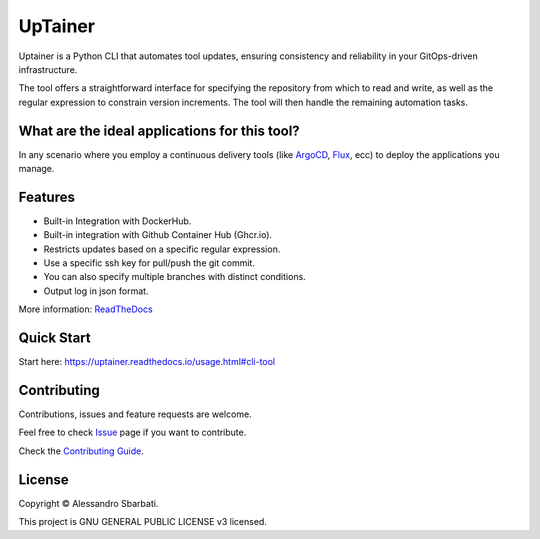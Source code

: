 UpTainer
========
.. image:: https://img.shields.io/github/license/asbarbati/uptainer
   :alt: GitHub License
.. image:: https://img.shields.io/codecov/c/gh/asbarbati/uptainer
   :alt: Codecov

.. image:: https://readthedocs.org/projects/uptainer/badge/?version=latest
        :target: https://uptainer.readthedocs.io/
        :alt: Documentation Status

Uptainer is a Python CLI that automates tool updates, ensuring consistency and reliability in your GitOps-driven infrastructure.

The tool offers a straightforward interface for specifying the repository from which to read and write, as well as the regular expression to constrain version increments. The tool will then handle the remaining automation tasks.

What are the ideal applications for this tool?
----------------------------------------------
In any scenario where you employ a continuous delivery tools (like `ArgoCD <https://github.com/argoproj/argo-cd>`_, `Flux <https://github.com/fluxcd/flux2>`_, ecc) to deploy the applications you manage.

.. image:: https://raw.githubusercontent.com/asbarbati/uptainer/refs/heads/develop/docs/schema.png
   :alt: Infrastructure Schema

Features
--------
* Built-in Integration with DockerHub.
* Built-in integration with Github Container Hub (Ghcr.io).
* Restricts updates based on a specific regular expression.
* Use a specific ssh key for pull/push the git commit.
* You can also specify multiple branches with distinct conditions.
* Output log in json format.

More information: `ReadTheDocs <https://uptainer.readthedocs.io>`_

Quick Start
-----------
Start here: https://uptainer.readthedocs.io/usage.html#cli-tool

Contributing
------------
Contributions, issues and feature requests are welcome.

Feel free to check `Issue <https://github.com/asbarbati/uptainer/issues>`_ page if you want to contribute.

Check the `Contributing Guide <https://github.com/asbarbati/uptainer/blob/develop/CONTRIBUTING.rst>`_.

License
--------
Copyright © Alessandro Sbarbati.

This project is GNU GENERAL PUBLIC LICENSE v3 licensed.
